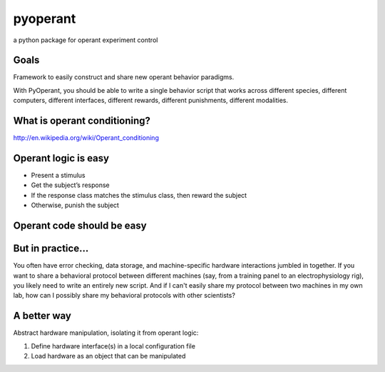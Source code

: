 pyoperant
=========

a python package for operant experiment control

Goals
-----

Framework to easily construct and share new operant behavior paradigms.

With PyOperant, you should be able to write a single behavior script that works across different species, different computers, different interfaces, different rewards, different punishments, different modalities.


What is operant conditioning?
-----------------------------

http://en.wikipedia.org/wiki/Operant_conditioning

Operant logic is easy
---------------------

- Present a stimulus

- Get the subject’s response

- If the response class matches the stimulus class, then reward the subject

- Otherwise, punish the subject

Operant code should be easy
---------------------------

.. code-block ::
	stimulus.play()
	response.get()
	if response.class is stimulus.class:
	    reward.give()
	else:
	    punishment.give()

But in practice...
------------------

You often have error checking, data storage, and machine-specific hardware interactions jumbled in together. If you want to share a behavioral protocol between different machines (say, from a training panel to an electrophysiology rig), you likely need to write an entirely new script. And if I can't easily share my protocol between two machines in my own lab, how can I possibly share my behavioral protocols with other scientists?

A better way
------------

Abstract hardware manipulation, isolating it from operant logic:

1. Define hardware interface(s) in a local configuration file

2. Load hardware as an object that can be manipulated


